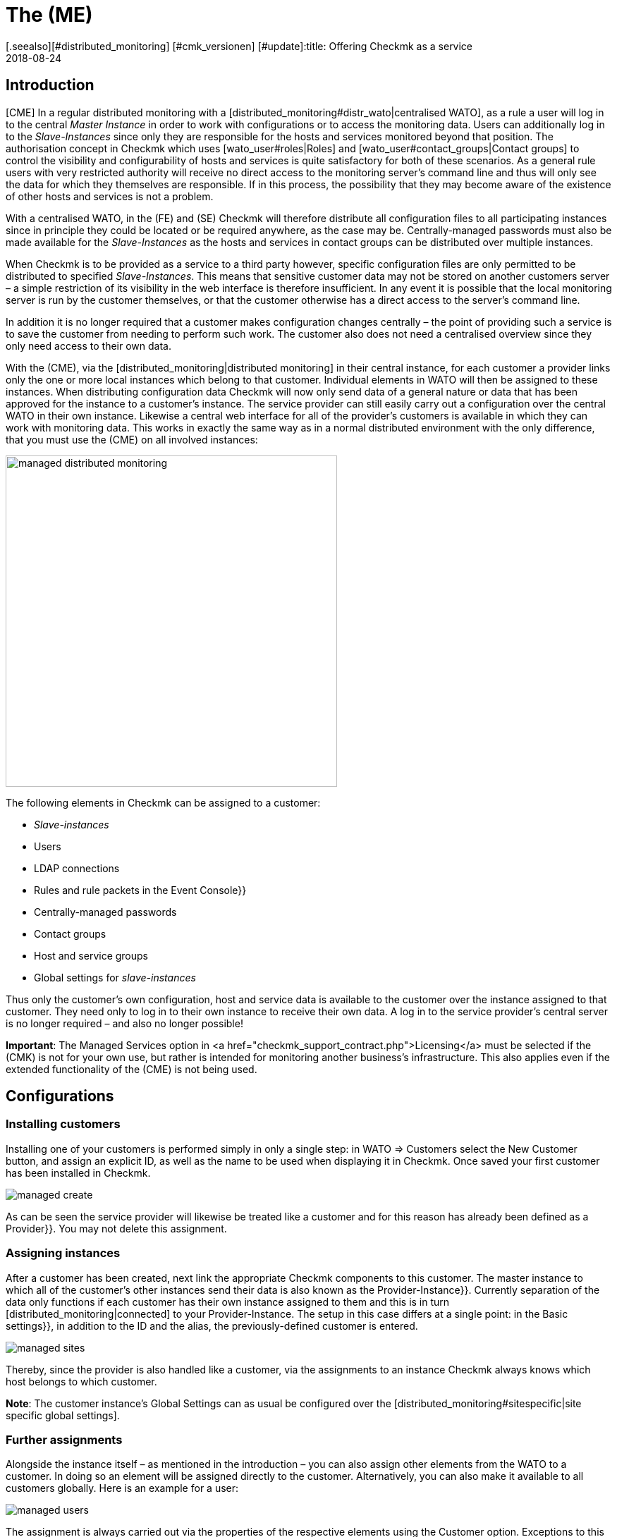 = The (ME)
:revdate: 2018-08-24
[.seealso][#distributed_monitoring] [#cmk_versionen] [#update]:title: Offering Checkmk as a service
:description: The Managed Services Edition has a multi-client capability that allows multiple customers to be served in one central web interface.


== Introduction


[CME] In a regular distributed monitoring with a
[distributed_monitoring#distr_wato|centralised WATO], as a rule a user will
log in to the central _Master Instance_ in order to work with configurations
or to access the monitoring data.
Users can additionally log in to the _Slave-Instances_ since only they are
responsible for the hosts and services monitored beyond that position.
The authorisation concept in Checkmk which uses [wato_user#roles|Roles] and
[wato_user#contact_groups|Contact groups] to control the visibility and
configurability of hosts and services is quite satisfactory for both of these scenarios.
As a general rule users with very restricted authority will receive no direct
access to the monitoring server's command line and thus will only see the data
for which they themselves are responsible. If in this process, the possibility that
they may become aware of the existence of other hosts and services is not a problem.

With a centralised WATO, in the (FE) and (SE) Checkmk will therefore distribute all configuration
files to all participating instances since in principle they could be located or
be required anywhere, as the case may be. Centrally-managed passwords must also
be made available for the _Slave-Instances_ as the hosts and services in
contact groups can be distributed over multiple instances.

When Checkmk is to be provided as a service to a third party however,
specific configuration files are only permitted to be distributed to
specified _Slave-Instances_. This means that sensitive customer data may
not be stored on another customers server – a simple restriction of its visibility
in the web interface is therefore insufficient. In any event it is possible that
the local monitoring server is run by the customer themselves,
or that the customer otherwise has a direct access to the server's command line.

In addition it is no longer required that a customer makes configuration changes
centrally – the point of providing such a service is to save the customer
from needing to perform such work. The customer also does not need a centralised
overview since they only need access to their own data.

With the (CME), via the [distributed_monitoring|distributed monitoring] in their
central instance, for each customer a provider links only the one or more local
instances which belong to that customer. Individual elements in [.guihints]#WATO# will then
be assigned to these instances. When distributing configuration data Checkmk will
now only send data of a general nature or data that has been approved for the instance
to a customer's instance. The service provider can still easily carry out a configuration
over the central WATO in their own instance.
Likewise a central web interface for all of the provider's customers is available
in which they can work with monitoring data. This works in exactly the same way
as in a normal distributed environment with the only difference, that you must use the (CME) on all involved instances:

image::bilder/managed_distributed_monitoring.png[align=center,width=470]


The following elements in Checkmk can be assigned to a customer:

* _Slave-instances_
* Users
* LDAP connections
* Rules and rule packets in the [.guihints]#Event Console}}# 
* Centrally-managed passwords
* Contact groups
* Host and service groups
* Global settings for _slave-instances_

Thus only the customer's own configuration, host and service data is available
to the customer over the instance assigned to that customer.
They need only to log in to their own instance to receive their own data.
A log in to the service provider's central server is no longer required –
and also no longer possible!

*Important*: The [.guihints]#Managed Services# option in
<a href="checkmk_support_contract.php">Licensing</a> must be selected if the
(CMK) is not for your own use, but rather is intended for monitoring another
business's infrastructure.
This also applies even if the extended functionality of the (CME) is not being used.


== Configurations

=== Installing customers



Installing one of your customers is performed simply in only a single step:
in [.guihints]#WATO => Customers# select the [.guihints]#New Customer# button, and assign an
explicit ID, as well as the name to be used when displaying it in Checkmk.
Once saved your first customer has been installed in Checkmk.

image::bilder/managed_create.png[]



As can be seen the service provider will likewise be treated like a customer
and for this reason has already been defined as a [.guihints]#Provider}}.# 
You may not delete this assignment.


=== Assigning instances



After a customer has been created, next link the appropriate Checkmk components
to this customer. The master instance to which all of the customer's other
instances send their data is also known as the [.guihints]#Provider-Instance}}.# 
Currently separation of the data only functions if each customer has their own
instance assigned to them and this is in turn [distributed_monitoring|connected]
to your Provider-Instance. The setup in this case differs at a single point:
in the [.guihints]#Basic settings}},# in addition to the ID and the alias,
the previously-defined customer is entered.

image::bilder/managed_sites.png[]



Thereby, since the provider is also handled like a customer, via the assignments to
an instance Checkmk always knows which host belongs to which customer.

*Note*: The customer instance's [.guihints]#Global Settings# can as usual be configured
over the [distributed_monitoring#sitespecific|site specific global settings].



=== Further assignments



Alongside the instance itself – as mentioned in the introduction – you can also
assign other elements from the [.guihints]#WATO# to a customer. In doing so an element
will be assigned directly to the customer. Alternatively, you can also make it
available to all customers globally.
Here is an example for a user:

image::bilder/managed_users.png[]



The assignment is always carried out via the properties of the respective
elements using the [.guihints]#Customer# option.
Exceptions to this are the instance-specific global settings.



==== Special features of the Event Console



In the Event Console you can assign individual rules as well as complete
rule packets to a customer.
In the process be aware that with rule packets the inheritance must always be performed.
They thus cannot be – in contrast to host directories – overwritten by the individual rules.
In this way you can always be confident that every rule will be reliably assigned.

If a rule packet has not been assigned to any customer,
the individual rules can be assigned to a customer as applicable.



=== Non-customisable components



All components that have not been discussed in the preceeding can not be assigned
to individual customers. Nevertheless, with a few words we will draw attention to
some special features of various components.


==== Business Intelligence



BI-Aggregations cannot be assigned to a specific cusomer. Therefore all aggregations
and their rules will be assigned to all instances. For this reason the naming of
rules, packets and aggregations should be as generalised as possible,
and accordingly should not contain customer-specific descriptions.



In a future version of Checkmk it may become possible to also assign BI-Aggregations
to an individual customer. Should this become the situation then the
documentation will be updated appropriately.


==== Host tags



Likewise [.guihints]#Host Tags# may not contain confidential
information since the tags are distributed to all instances.



==== Alarms



Rules for alarms often contain contact groups and very specific conditions under
which the alarms should be triggered and sent.
Since these rules are also distributed to all instances, you should especially
avoid using explicit host and service names, contact addresses and other sensitive data.




==== Customisation of global users




Note that all customisations of global users will be passed on to all of the
customer's instances. Global users are therefore unsuitable for specialised views,
custom graphs or bookmarks since these can contain sensitive, customer-specific data.
Utilise the global users for exceptional cases rather than for regular everyday tasks.




== Extended views

=== Dashboard



New on the Dashboard [.guihints]#Main Overview# is the [.guihints]#Customers# column in which links
to service problems are located:

image::bilder/managed_dashboard.png[align=center,width=350]



On selecting a customer a view listing all of the customer's hosts is opened.
This view functions like the [.guihints]#All hosts# view, with the difference here being
that only the specific customer's elements are shown.


=== Snapin



The new [.guihints]#Customers# Snapin functions in exactly the same way as the similar looking
[.guihints]#Site Status# Snapin. Here the status of an individual customer's instances can be
output, and with a click on a status particular customers can be hidden or shown in
the display.

image::bilder/managed_snapin.png[align=center,width=270]



In contrast to the [.guihints]#Site Status# Snapin, with this Snapin a single click hides
*all* of a customer's instances.



=== Constructing your own views



Of course you can also use the new filters and data sets for your own views
in the same way as they are used in the Snapin and the Dashboard.
 
On the one hand the [.guihints]#Site# filter has been extended to [views#edit|edit a view]:

image::bilder/managed_filter.png[]


And on the other hand you can build completely [views#new|new views] based on
one or all customers. For this purpose select [.guihints]#All customers# as the data source:

image::bilder/managed_customer_view.png[]



== Tips for upgrades



When upgrading an existing environment from the (FE) or (SE) to the (ME) there are a
number of particulars to be aware of. If you only want to switch a single instance
the transition is very easy: simply perform a [update#detailed|update] of the
instance in the usual way, after which all of the important tasks will have been completed.
All hosts, users and other settings that have been performed previously will be
assigned to the [.guihints]#Provider# customer, so that your monitoring will for the time
being function as before. Then in your own good time you can construct a
Managed-Services-Environment.

If the upgrade is to an existing environment in which already deleted instances
have been defined for a customer, there are a couple of more details to consider:



==== Sequence for updates of individual instances



Following the update all of the functions are available for defining customers
and for assigning instances, users, etc. to them.
As already mentioned these will in fact be assigned to the [.guihints]#Provider}}.# 
In an existing [distributed_monitoring|distributed monitoring] this however also
means that all other instances with this data can not yet use it.
Therefore there is the following sequence for a safe update:

* *First* update all Slave-Instances.
* Update the Master-Instances *last*.
* To be safe make *no* changes while the update procedure is processing.

To securely prevent any changes from occurring, these can be disabled in WATO
for the duration of the update process. This lock is activated in the
[.guihints]#WATO => Global Settings# with the ICON[button_read_only_mode.png] button:

image::bilder/managed_read_only.png[]


By the way, with an update in a distributed monitoring all of the compatible
components in Checkmk will be assigned to the Provider.



==== Assignment of customers



Following the update the instances can be assigned to the customers.
Be aware of possible dependencies that could result from the existing
configuration, and assign the correct elements from Checkmk's other
components to the customers as appropriate before activating the
assignments to an instance.

*Important*: At least one user must be transferred to a customer's instance.
It makes no difference whether it is a global user to be replicated on all
instances or if it is a customer-specific user.
